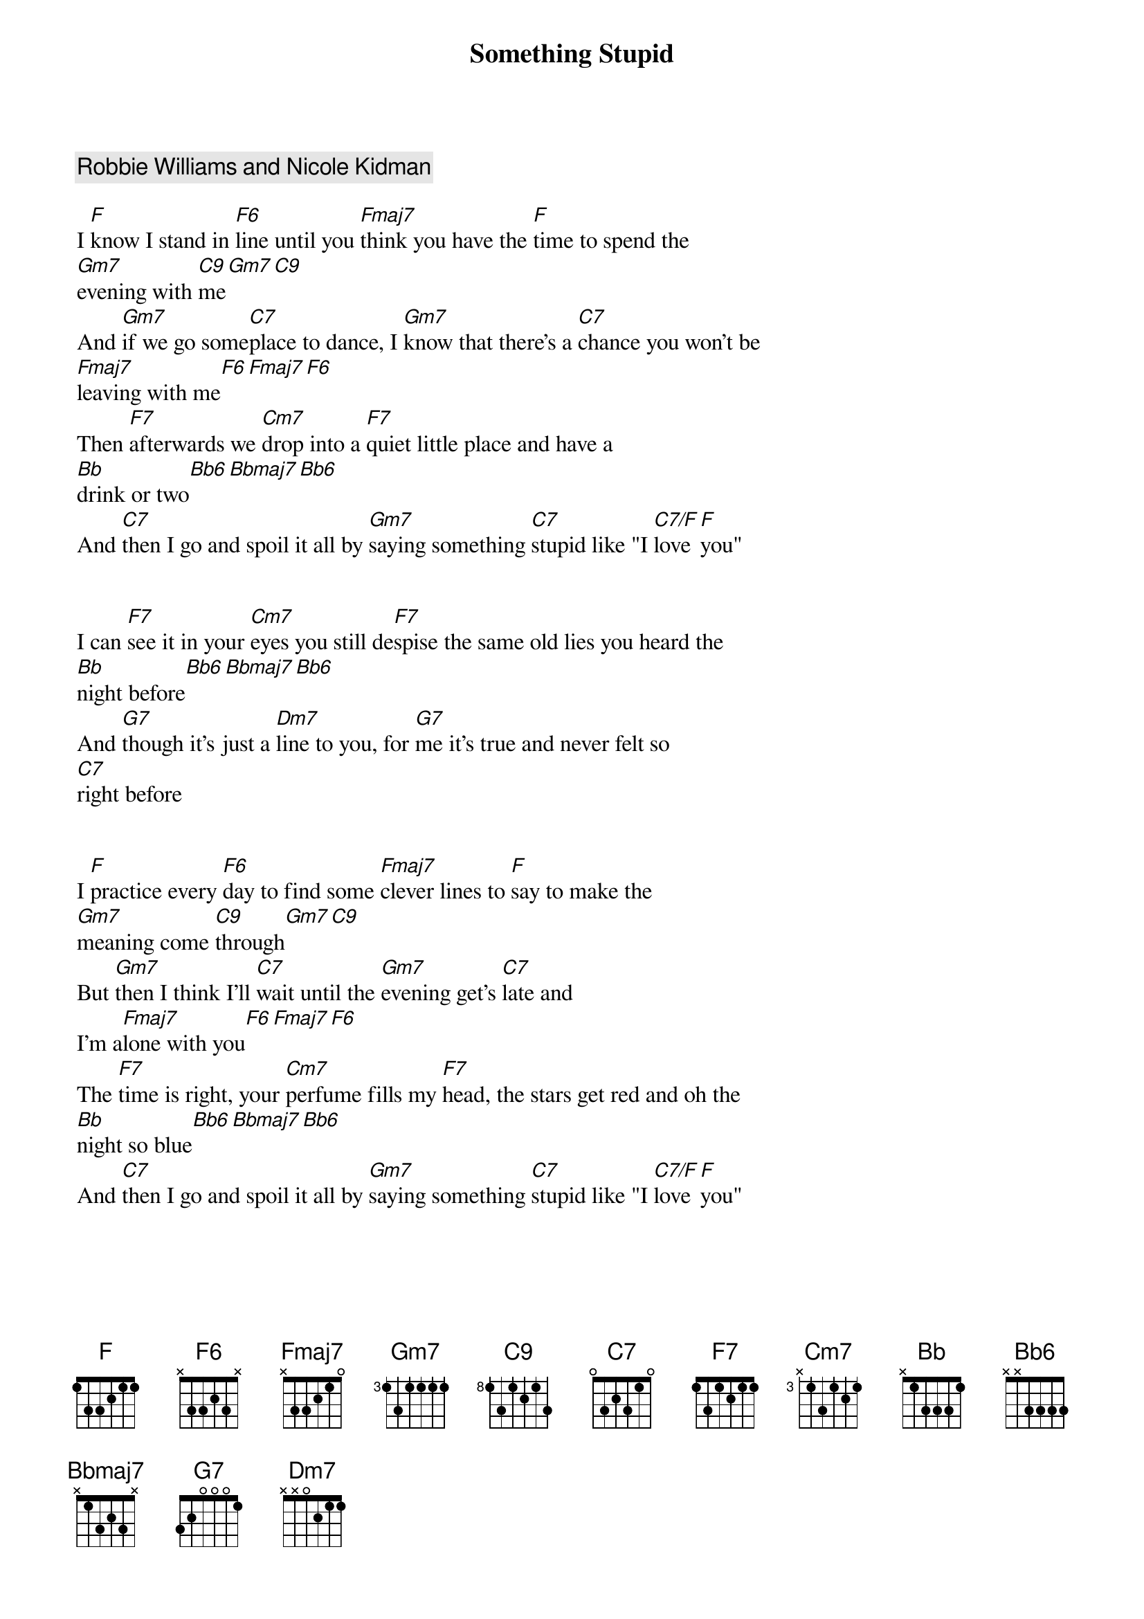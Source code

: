 {title: Something Stupid}
{artist: Robbie Williams}
{comment: Robbie Williams and Nicole Kidman}

I [F]know I stand in [F6]line until you [Fmaj7]think you have the [F]time to spend the
[Gm7]evening with [C9]me[Gm7][C9]
And [Gm7]if we go some[C7]place to dance, I [Gm7]know that there's a [C7]chance you won't be
[Fmaj7]leaving with me[F6][Fmaj7][F6]
Then [F7]afterwards we [Cm7]drop into a [F7]quiet little place and have a
[Bb]drink or two[Bb6][Bbmaj7][Bb6]
And [C7]then I go and spoil it all by [Gm7]saying something [C7]stupid like "I [C7/F]love [F]you"


I can [F7]see it in your [Cm7]eyes you still de[F7]spise the same old lies you heard the
[Bb]night before[Bb6][Bbmaj7][Bb6]
And [G7]though it's just a [Dm7]line to you, for [G7]me it's true and never felt so
[C7]right before


I [F]practice every [F6]day to find some [Fmaj7]clever lines to [F]say to make the
[Gm7]meaning come [C9]through[Gm7][C9]
But [Gm7]then I think I'll [C7]wait until the [Gm7]evening get's [C7]late and
I'm a[Fmaj7]lone with you[F6][Fmaj7][F6]
The [F7]time is right, your [Cm7]perfume fills my [F7]head, the stars get red and oh the
[Bb]night so blue[Bb6][Bbmaj7][Bb6]
And [C7]then I go and spoil it all by [Gm7]saying something [C7]stupid like "I [C7/F]love [F]you"


The [F7]time is right, your [Cm7]perfume fills my [F7]head, the stars get red and oh the
[Bb]night so blue[Bb6][Bbmaj7][Bb6]
And [C7]then I go and spoil it all by [Gm7]saying something [C7]stupid like "I [C7/F]love [F]you"


"I [C7/F]love [F]you"
"I [C7/F]love [F]you"
"I [C7/F]love [F]you"

